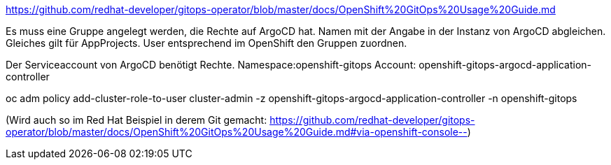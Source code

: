 https://github.com/redhat-developer/gitops-operator/blob/master/docs/OpenShift%20GitOps%20Usage%20Guide.md

Es muss eine Gruppe angelegt werden, die Rechte auf ArgoCD hat. Namen mit der Angabe in der Instanz von ArgoCD abgleichen.
Gleiches gilt für AppProjects.
User entsprechend im OpenShift den Gruppen zuordnen.

Der Serviceaccount von ArgoCD benötigt Rechte.
Namespace:openshift-gitops
Account: openshift-gitops-argocd-application-controller

oc adm policy add-cluster-role-to-user cluster-admin -z openshift-gitops-argocd-application-controller -n openshift-gitops

(Wird auch so im Red Hat Beispiel in derem Git gemacht: https://github.com/redhat-developer/gitops-operator/blob/master/docs/OpenShift%20GitOps%20Usage%20Guide.md#via-openshift-console--)